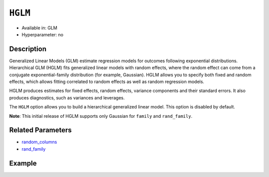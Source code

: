 ``HGLM``
--------

- Available in: GLM
- Hyperparameter: no

Description
~~~~~~~~~~~

Generalized Linear Models (GLM) estimate regression models for outcomes following exponential distributions. Hierarchical GLM (HGLM) fits generalized linear models with random effects, where the random effect can come from a conjugate exponential-family distribution (for example, Gaussian). HGLM allows you to specify both fixed and random effects, which allows fitting correlated to random effects as well as random regression models. 

HGLM produces estimates for fixed effects, random effects, variance components and their standard errors. It also produces diagnostics, such as variances and leverages. 

The ``HGLM`` option allows you to build a hierarchical generalized linear model. This option is disabled by default.

**Note**: This initial release of HGLM supports only Gaussian for ``family`` and ``rand_family``.

Related Parameters
~~~~~~~~~~~~~~~~~~

- `random_columns <random_columns.html>`__
- `rand_family <rand_family.html>`__

Example
~~~~~~~

.. tabs::
   .. code-tab:: r R

        library(h2o)
        h2o.init()

        # Import the semiconductor dataset
        h2odata <- h2o.importFile("https://s3.amazonaws.com/h2o-public-test-data/smalldata/glm_test/semiconductor.csv")

        # Set the response, predictor, and random columns
        yresp <- "y"
        xlist <- c("x1", "x3", "x5", "x6")
        z <- c(1)

        # Convert the "Device" column to a factor
        h2odata$Device <- h2o.asfactor(h2odata$Device)

        # Train and view the model
        m11H2O <- h2o.glm(x = xlist, 
                          y = yresp, 
                          family = "gaussian", 
                          rand_family = c("gaussian"), 
                          rand_link = c("identity"), 
                          training_frame = h2odata, 
                          HGLM = TRUE, 
                          random_columns = z, 
                          calc_like = TRUE)
        print(m11H2O)

   .. code-tab:: python

        import h2o
        from h2o.estimators.glm import H2OGeneralizedLinearEstimator
        h2o.init()

        # Import the semiconductor dataset
        h2o_data = h2o.import_file("https://s3.amazonaws.com/h2o-public-test-data/smalldata/glm_test/semiconductor.csv")

        # Set the response, predictor, and random columns
        y = "y"
        x = ["x1","x3","x5","x6"]
        z = 0

        # Convert the "Device" column to a factor
        h2o_data["Device"] = h2o_data["Device"].asfactor()

        # Train and view the model
        h2o_glm = H2OGeneralizedLinearEstimator(HGLM=True, 
                                                family="gaussian", 
                                                rand_family=["gaussian"], 
                                                random_columns=[z],
                                                rand_link=["identity"],
                                                calc_like=True)
        h2o_glm.train(x=x, y=y, training_frame=h2o_data)
        print(h2o_glm)
